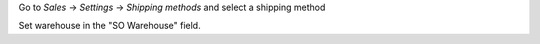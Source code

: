 Go to `Sales` -> `Settings` -> `Shipping methods` and select a shipping method

Set warehouse in the "SO Warehouse" field.
